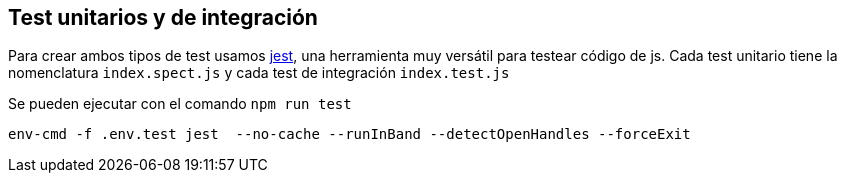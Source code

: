 == Test unitarios y de integración

Para crear ambos tipos de test usamos https://jestjs.io/[jest], una herramienta muy versátil para
testear código de js. Cada test unitario tiene la nomenclatura `index.spect.js` y cada test de integración `index.test.js`

Se pueden ejecutar con el comando `npm run test`
....

env-cmd -f .env.test jest  --no-cache --runInBand --detectOpenHandles --forceExit

....


